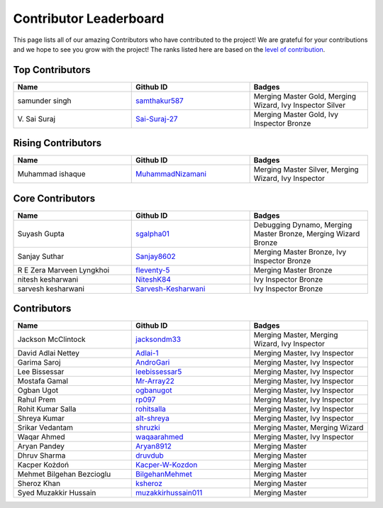 Contributor Leaderboard
=======================

This page lists all of our amazing Contributors who have contributed to the project! We are grateful for your contributions and we hope to see you grow with the project! The ranks listed here are based on the `level of contribution <contributing/volunteer_program.rst>`_\.

Top Contributors
----------------
.. list-table::
   :widths: 50 50 50
   :header-rows: 1

   * - Name
     - Github ID
     - Badges
   * - samunder singh
     - `samthakur587 <https://github.com/samthakur587>`_
     - Merging Master Gold, Merging Wizard, Ivy Inspector Silver
   * - V\. Sai Suraj
     - `Sai-Suraj-27 <https://github.com/Sai-Suraj-27>`_
     - Merging Master Gold, Ivy Inspector Bronze
Rising Contributors
-------------------
.. list-table::
   :widths: 50 50 50
   :header-rows: 1

   * - Name
     - Github ID
     - Badges
   * - Muhammad ishaque 
     - `MuhammadNizamani <https://github.com/MuhammadNizamani>`_
     - Merging Master Silver, Merging Wizard, Ivy Inspector
Core Contributors
-----------------
.. list-table::
   :widths: 50 50 50
   :header-rows: 1

   * - Name
     - Github ID
     - Badges
   * - Suyash Gupta
     - `sgalpha01 <https://github.com/sgalpha01>`_
     - Debugging Dynamo, Merging Master Bronze, Merging Wizard Bronze
   * - Sanjay Suthar 
     - `Sanjay8602 <https://github.com/Sanjay8602>`_
     - Merging Master Bronze, Ivy Inspector Bronze
   * - R E Zera Marveen Lyngkhoi 
     - `fleventy-5 <https://github.com/fleventy-5>`_
     - Merging Master Bronze
   * - nitesh kesharwani
     - `NiteshK84 <https://github.com/NiteshK84>`_
     - Ivy Inspector Bronze
   * - sarvesh kesharwani
     - `Sarvesh-Kesharwani <https://github.com/Sarvesh-Kesharwani>`_
     - Ivy Inspector Bronze
Contributors
------------
.. list-table::
   :widths: 50 50 50
   :header-rows: 1

   * - Name
     - Github ID
     - Badges
   * - Jackson McClintock
     - `jacksondm33 <https://github.com/jacksondm33>`_
     - Merging Master, Merging Wizard, Ivy Inspector
   * - David Adlai Nettey
     - `Adlai-1 <https://github.com/Adlai-1>`_
     - Merging Master, Ivy Inspector
   * - Garima Saroj
     - `AndroGari <https://github.com/AndroGari>`_
     - Merging Master, Ivy Inspector
   * - Lee Bissessar
     - `leebissessar5 <https://github.com/leebissessar5>`_
     - Merging Master, Ivy Inspector
   * - Mostafa Gamal
     - `Mr-Array22 <https://github.com/Mr-Array22>`_
     - Merging Master, Ivy Inspector
   * - Ogban Ugot
     - `ogbanugot <https://github.com/ogbanugot>`_
     - Merging Master, Ivy Inspector
   * - Rahul Prem
     - `rp097 <https://github.com/rp097>`_
     - Merging Master, Ivy Inspector
   * - Rohit Kumar Salla
     - `rohitsalla <https://github.com/rohitsalla>`_
     - Merging Master, Ivy Inspector
   * - Shreya Kumar
     - `alt-shreya <https://github.com/alt-shreya>`_
     - Merging Master, Ivy Inspector
   * - Srikar Vedantam
     - `shruzki <https://github.com/shruzki>`_
     - Merging Master, Merging Wizard
   * - Waqar Ahmed
     - `waqaarahmed <https://github.com/waqaarahmed>`_
     - Merging Master, Ivy Inspector
   * - Aryan Pandey 
     - `Aryan8912 <https://github.com/Aryan8912>`_
     - Merging Master
   * - Dhruv Sharma
     - `druvdub <https://github.com/druvdub>`_
     - Merging Master
   * - Kacper Kożdoń
     - `Kacper-W-Kozdon <https://github.com/Kacper-W-Kozdon>`_
     - Merging Master
   * - Mehmet Bilgehan Bezcioglu
     - `BilgehanMehmet <https://github.com/BilgehanMehmet>`_
     - Merging Master
   * - Sheroz Khan
     - `ksheroz <https://github.com/ksheroz>`_
     - Merging Master
   * - Syed Muzakkir Hussain
     - `muzakkirhussain011 <https://github.com/muzakkirhussain011>`_
     - Merging Master
